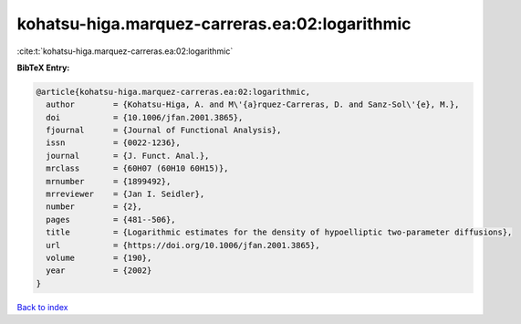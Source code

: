 kohatsu-higa.marquez-carreras.ea:02:logarithmic
===============================================

:cite:t:`kohatsu-higa.marquez-carreras.ea:02:logarithmic`

**BibTeX Entry:**

.. code-block:: bibtex

   @article{kohatsu-higa.marquez-carreras.ea:02:logarithmic,
     author        = {Kohatsu-Higa, A. and M\'{a}rquez-Carreras, D. and Sanz-Sol\'{e}, M.},
     doi           = {10.1006/jfan.2001.3865},
     fjournal      = {Journal of Functional Analysis},
     issn          = {0022-1236},
     journal       = {J. Funct. Anal.},
     mrclass       = {60H07 (60H10 60H15)},
     mrnumber      = {1899492},
     mrreviewer    = {Jan I. Seidler},
     number        = {2},
     pages         = {481--506},
     title         = {Logarithmic estimates for the density of hypoelliptic two-parameter diffusions},
     url           = {https://doi.org/10.1006/jfan.2001.3865},
     volume        = {190},
     year          = {2002}
   }

`Back to index <../By-Cite-Keys.html>`_
